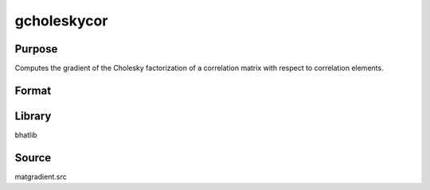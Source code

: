 gcholeskycor
==============================================

Purpose
----------------

Computes the gradient of the Cholesky factorization of a correlation matrix with respect to correlation elements.

Format
----------------
.. function:: dg = gcholeskycor(capomega)

    :param capomega: Correlation matrix.
    :type capomega: KxK matrix

    :return dg: Gradient matrix of Cholesky factors.
    :rtype dg: matrix

Library
-------
bhatlib

Source
------
matgradient.src
